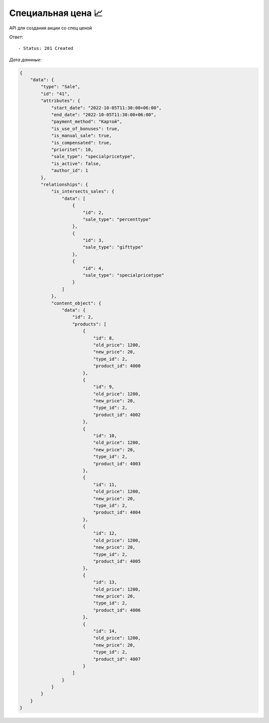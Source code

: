 Специальная цена  📈
========================================

API для создания акции со спец ценой




.. function:: Сделайте запрос методом `POST` по ссылке: /api/v1/sale/specialpricetype/create/



   *Заголовок*::
      
      - header 'Authorization: {Token}' 
      - header 'Content-Type: application/vnd.api+json' 

   *Тело запроса*:

 .. code-block:: json

    {
        "data": {
            "type": "Sale",
            "attributes": {
                "sale_type": "percenttype",
                "percent_products": [
                {
                    "product_id": 4000,
                "new_price": 20,
                    "old_price": 1200
                },

                {
                    "product_id": 4002,
                    "new_price": 20,
                    "old_price": 1200
                },
                {
                    "product_id": 4003,
                    "new_price": 20,
                    "old_price": 1200
                },
                {
                    "product_id": 4004,
                    "new_price": 20,
                    "old_price": 1200
                },
                {
                    "product_id": 4005,
                    "new_price": 20,
                    "old_price": 1200
                },
                {
                    "product_id": 4006,
                    "new_price": 20,
                    "old_price": 1200
                },
                {
                    "product_id": 4007,
                    "new_price": 20,
                    "old_price": 1200
                }
                ],
                "products_ids": [4000,4002,4003,4004,4005,4006,4007],
                "start_date": "2022-10-05 11:30:00",
                "end_date":  "2022-10-05 11:30:00",
                "payment_method": "Картой",
                "cities_ids": [1],
                "shops_ids": [1],
                "is_intersects_sales_ids": [2,3,4],
                "is_use_of_bonuses": true,
                "is_manual_sale": true,
                "is_compensated": true,
                "prioritet": 10,
                "is_reverse": false
            }
        }   
        
    }

.. function:: Обязательные
   - Все поля обязательные, ниже предоставлены *url parameters*

   :param type: "String", поле которое указывает на тип модели
   :param sale_type: "String", тип акции
   :param product_id: "Integer",  id продукта
   :param old_price: "Integer", старая цена продукта
   :param new_price: "Integer",  новая цена продукта
   :param products_ids: список id продуктов, должен совпадает из объекта *special_price_products*
   :type products_ids: Integer Array
   :param start_date: "DateTimeField", дата начала действий акции
   :param end_date: "DateTimeField", дата окончания действий акции
   :param payment_method: "String", тип оплаты товара('Картой' или 'Наличными')
   :param cities_ids: "String", тип города 
   :param shops_ids: "String", тип склада

.. function:: Необязательные
   - Все необязательные поля, ниже предоставлены *url parameters*

   :param is_intersects_models: список акций которые пересекаются
   :type is_intersects_models: Integer Array
   :param is_use_of_bonuses: "Boolean", есть бонус или нет
   :param is_manual_sale: "Boolean", ручная скидка
   :param is_compensated: "Boolean", компенсируется или нет
   :param is_accrual_bonuses: "Boolean", начисляется или нет
   :param prioritet: "Integer", приоритет, чем больше приоритет тем первее он будет, default значение == 100
   :param is_reverse: "Boolean", при значении True, выбранные товары исключает из акции


*Ответ*::
   
   - Status: 201 Created


*Дата даннные*:

.. code-block:: json

    {
        "data": {
            "type": "Sale",
            "id": "41",
            "attributes": {
                "start_date": "2022-10-05T11:30:00+06:00",
                "end_date": "2022-10-05T11:30:00+06:00",
                "payment_method": "Картой",
                "is_use_of_bonuses": true,
                "is_manual_sale": true,
                "is_compensated": true,
                "prioritet": 10,
                "sale_type": "specialpricetype",
                "is_active": false,
                "author_id": 1
            },
            "relationships": {
                "is_intersects_sales": {
                    "data": [
                        {
                            "id": 2,
                            "sale_type": "percenttype"
                        },
                        {
                            "id": 3,
                            "sale_type": "gifttype"
                        },
                        {
                            "id": 4,
                            "sale_type": "specialpricetype"
                        }
                    ]
                },
                "content_object": {
                    "data": {
                        "id": 2,
                        "products": [
                            {
                                "id": 8,
                                "old_price": 1200,
                                "new_price": 20,
                                "type_id": 2,
                                "product_id": 4000
                            },
                            {
                                "id": 9,
                                "old_price": 1200,
                                "new_price": 20,
                                "type_id": 2,
                                "product_id": 4002
                            },
                            {
                                "id": 10,
                                "old_price": 1200,
                                "new_price": 20,
                                "type_id": 2,
                                "product_id": 4003
                            },
                            {
                                "id": 11,
                                "old_price": 1200,
                                "new_price": 20,
                                "type_id": 2,
                                "product_id": 4004
                            },
                            {
                                "id": 12,
                                "old_price": 1200,
                                "new_price": 20,
                                "type_id": 2,
                                "product_id": 4005
                            },
                            {
                                "id": 13,
                                "old_price": 1200,
                                "new_price": 20,
                                "type_id": 2,
                                "product_id": 4006
                            },
                            {
                                "id": 14,
                                "old_price": 1200,
                                "new_price": 20,
                                "type_id": 2,
                                "product_id": 4007
                            }
                        ]
                    }
                }
            }
        }
    }